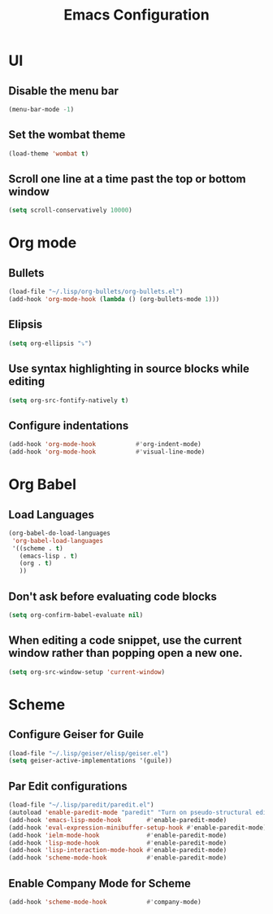 #+TITLE: Emacs Configuration

* UI
** Disable the menu bar
  #+BEGIN_SRC emacs-lisp
   (menu-bar-mode -1)
  #+END_SRC

** Set the wombat theme
  #+BEGIN_SRC emacs-lisp
   (load-theme 'wombat t)
  #+END_SRC

** Scroll one line at a time past the top or bottom window
   #+BEGIN_SRC emacs-lisp
    (setq scroll-conservatively 10000)
   #+END_SRC  
   

* Org mode
** Bullets
   #+BEGIN_SRC emacs-lisp
    (load-file "~/.lisp/org-bullets/org-bullets.el")
    (add-hook 'org-mode-hook (lambda () (org-bullets-mode 1)))
   #+END_SRC

** Elipsis
   #+BEGIN_SRC emacs-lisp
    (setq org-ellipsis "⤵")
   #+END_SRC

** Use syntax highlighting in source blocks while editing
   #+BEGIN_SRC emacs-lisp
    (setq org-src-fontify-natively t)   
   #+END_SRC

** Configure indentations
   #+BEGIN_SRC emacs-lisp
     (add-hook 'org-mode-hook           #'org-indent-mode)
     (add-hook 'org-mode-hook           #'visual-line-mode)
   #+END_SRC


* Org Babel
** Load Languages
   #+BEGIN_SRC emacs-lisp
     (org-babel-do-load-languages
      'org-babel-load-languages
      '((scheme . t)
        (emacs-lisp . t)
        (org . t)
        ))
   #+END_SRC

** Don't ask before evaluating code blocks
   #+BEGIN_SRC emacs-lisp
    (setq org-confirm-babel-evaluate nil)
   #+END_SRC

** When editing a code snippet, use the current window rather than popping open a new one.
   #+BEGIN_SRC emacs-lisp
    (setq org-src-window-setup 'current-window)
   #+END_SRC


* Scheme
** Configure Geiser for Guile
   #+BEGIN_SRC emacs-lisp
    (load-file "~/.lisp/geiser/elisp/geiser.el")
    (setq geiser-active-implementations '(guile))
   #+END_SRC
   
** Par Edit configurations
   #+BEGIN_SRC emacs-lisp
     (load-file "~/.lisp/paredit/paredit.el")
     (autoload 'enable-paredit-mode "paredit" "Turn on pseudo-structural editing of Lisp code." t)
     (add-hook 'emacs-lisp-mode-hook       #'enable-paredit-mode)
     (add-hook 'eval-expression-minibuffer-setup-hook #'enable-paredit-mode)
     (add-hook 'ielm-mode-hook             #'enable-paredit-mode)
     (add-hook 'lisp-mode-hook             #'enable-paredit-mode)
     (add-hook 'lisp-interaction-mode-hook #'enable-paredit-mode)
     (add-hook 'scheme-mode-hook           #'enable-paredit-mode)
   #+END_SRC

** Enable Company Mode for Scheme
   #+BEGIN_SRC emacs-lisp
     (add-hook 'scheme-mode-hook           #'company-mode)
   #+END_SRC


